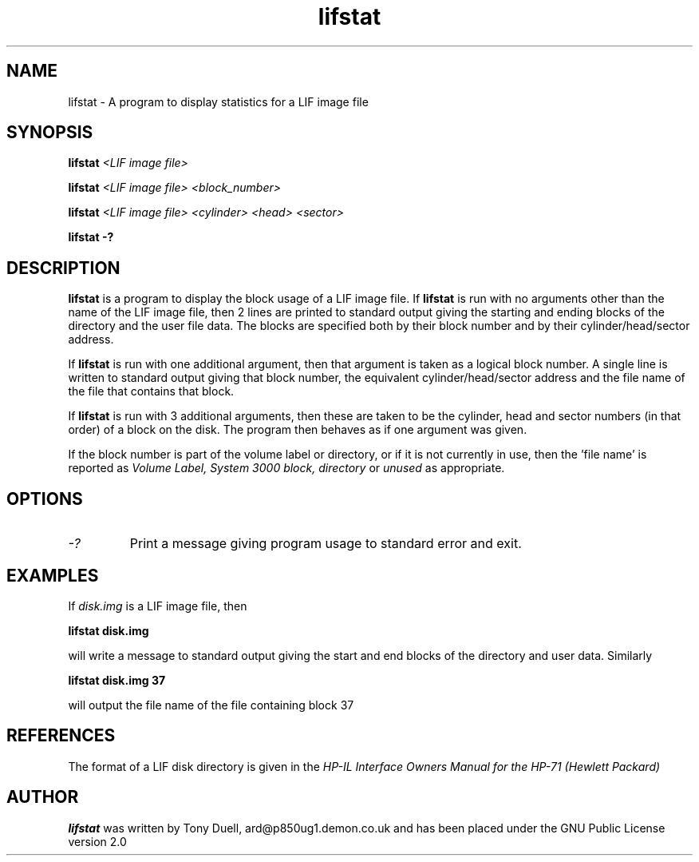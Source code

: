 .TH lifstat 1 13-April-2018 "LIF Utilities" "LIF Utilities"
.SH NAME
lifstat \- A program to display statistics for a LIF image file
.SH SYNOPSIS
.B lifstat 
.I <LIF image file>
.PP 
.B lifstat
.I <LIF image file> <block_number>
.PP
.B lifstat
.I <LIF image file> <cylinder> <head> <sector>
.PP
.B lifstat \-?
.SH DESCRIPTION
.B lifstat
is a program to display the block usage of a LIF  image file. 
If 
.B lifstat
is run with no arguments other than the name of the LIF image file, 
then 2 lines are printed to standard 
output giving the starting and ending blocks of the directory and the 
user file data. The blocks are specified both by their block number and by
their cylinder/head/sector address.
.PP
If 
.B lifstat
is run with one additional argument, then that argument is taken as a 
logical block number. A single line is written to standard output giving 
that block number, the equivalent cylinder/head/sector address and the 
file name of the file that contains that block. 
.PP
If
.B lifstat
is run with 3 additional arguments, then these are taken to be the 
cylinder, head and sector numbers (in that order) of a block on the disk. 
The program then behaves as if one argument was given.
.PP
If the block number is part of the volume label or directory, or if it is 
not currently in use, then the 'file name' is reported as 
.I Volume Label, System 3000 block, directory 
or
.I unused
as appropriate.
.SH OPTIONS
.TP
.I \-?
Print a message giving program usage to standard error and exit.
.SH EXAMPLES
If
.I disk.img
is a LIF image file, then
.PP
.B lifstat  disk.img
.PP
will write a message to standard output giving the start and end blocks of
the directory and user data. Similarly
.PP
.B lifstat  disk.img 37
.PP
will output the file name of the file containing block 37
.SH REFERENCES
The format of a LIF disk directory is given in the
.I HP\-IL Interface Owners Manual for the HP\-71 (Hewlett Packard)
.SH AUTHOR
.B lifstat
was written by Tony Duell, ard@p850ug1.demon.co.uk and has been placed 
under the GNU Public License version 2.0
